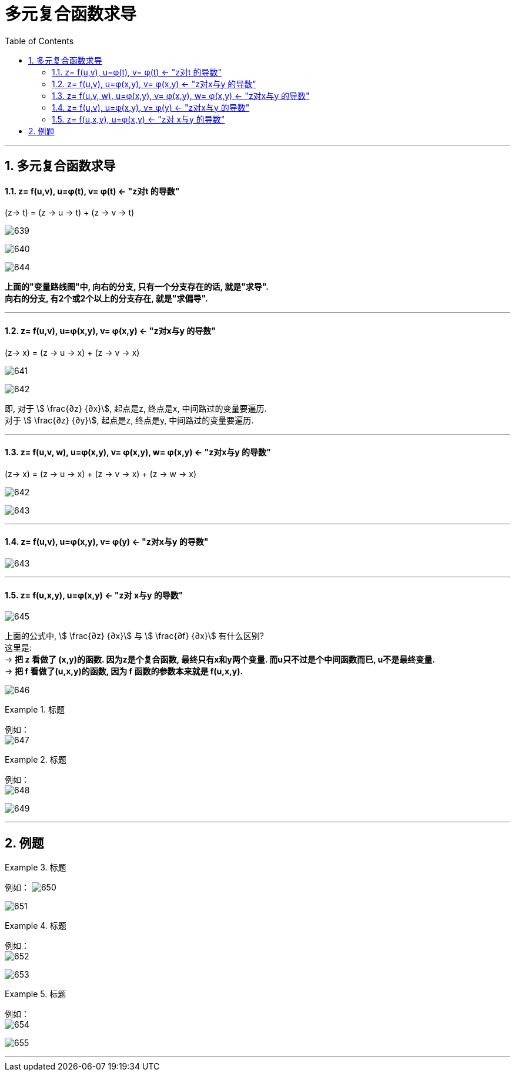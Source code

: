 
= 多元复合函数求导
:toc: left
:toclevels: 3
:sectnums:

---

== 多元复合函数求导

====  z= f(u,v),  u=φ(t), v= φ(t)  <- "z对t 的导数"

(z-> t) = (z -> u -> t) + (z -> v -> t)

image:img/639.png[,]

image:img/640.png[,]

image:img/644.png[,]

*上面的"变量路线图"中, 向右的分支, 只有一个分支存在的话, 就是"求导". +
向右的分支, 有2个或2个以上的分支存在, 就是"求偏导".*

---

==== z= f(u,v),  u=φ(x,y), v= φ(x,y) <- "z对x与y 的导数"

(z-> x) =  (z -> u -> x) + (z -> v -> x)

image:img/641.png[,]

image:img/642.svg[,]

即, 对于 stem:[ \frac{∂z} {∂x}], 起点是z, 终点是x, 中间路过的变量要遍历. +
对于 stem:[ \frac{∂z} {∂y}], 起点是z, 终点是y, 中间路过的变量要遍历.

---

==== z= f(u,v, w),  u=φ(x,y), v= φ(x,y),  w= φ(x,y) <- "z对x与y 的导数"

(z-> x) =  (z -> u -> x) + (z -> v -> x) + (z -> w -> x)


image:img/642.png[,]

image:img/643.svg[,]

---

==== z= f(u,v),  u=φ(x,y), v= φ(y) <- "z对x与y 的导数"

image:img/643.png[,]

---

==== z= f(u,x,y),  u=φ(x,y)  <- "z对 x与y 的导数"


image:img/645.png[,]

上面的公式中, stem:[ \frac{∂z} {∂x}] 与 stem:[ \frac{∂f} {∂x}] 有什么区别? +
这里是: +
-> **把 z 看做了 (x,y)的函数. 因为z是个复合函数, 最终只有x和y两个变量. 而u只不过是个中间函数而已, u不是最终变量. **  +
-> *把 f 看做了(u,x,y)的函数, 因为 f 函数的参数本来就是 f(u,x,y).*

image:img/646.png[,]

.标题
====
例如： +
image:img/647.png[,]
====


.标题
====
例如： +
image:img/648.png[,]

image:img/649.png[,]
====


---


== 例题

.标题
====
例如：
image:img/650.png[,]

image:img/651.png[,]
====





.标题
====
例如： +
image:img/652.png[,]

image:img/653.png[,]
====


.标题
====
例如： +
image:img/654.png[,]

image:img/655.png[,]
====



---

